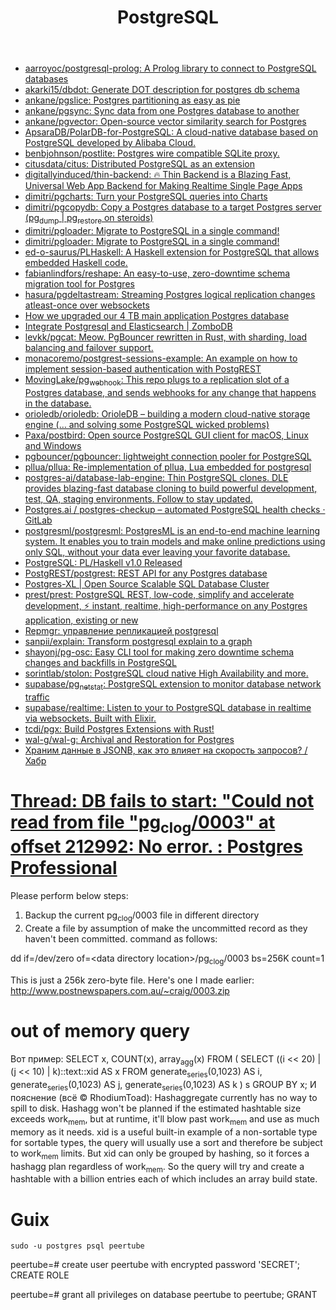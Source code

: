 :PROPERTIES:
:ID:       d5f3cdb2-b4c2-46fa-9763-50d0783d2013
:END:
#+title: PostgreSQL

- [[https://github.com/aarroyoc/postgresql-prolog][aarroyoc/postgresql-prolog: A Prolog library to connect to PostgreSQL databases]]
- [[https://github.com/akarki15/dbdot][akarki15/dbdot: Generate DOT description for postgres db schema]]
- [[https://github.com/ankane/pgslice][ankane/pgslice: Postgres partitioning as easy as pie]]
- [[https://github.com/ankane/pgsync][ankane/pgsync: Sync data from one Postgres database to another]]
- [[https://github.com/ankane/pgvector][ankane/pgvector: Open-source vector similarity search for Postgres]]
- [[https://github.com/ApsaraDB/PolarDB-for-PostgreSQL][ApsaraDB/PolarDB-for-PostgreSQL: A cloud-native database based on PostgreSQL developed by Alibaba Cloud.]]
- [[https://github.com/benbjohnson/postlite][benbjohnson/postlite: Postgres wire compatible SQLite proxy.]]
- [[https://github.com/citusdata/citus][citusdata/citus: Distributed PostgreSQL as an extension]]
- [[https://github.com/digitallyinduced/thin-backend][digitallyinduced/thin-backend: 🔥 Thin Backend is a Blazing Fast, Universal Web App Backend for Making Realtime Single Page Apps]]
- [[https://github.com/dimitri/pgcharts][dimitri/pgcharts: Turn your PostgreSQL queries into Charts]]
- [[https://github.com/dimitri/pgcopydb][dimitri/pgcopydb: Copy a Postgres database to a target Postgres server (pg_dump | pg_restore on steroids)]]
- [[https://github.com/dimitri/pgloader][dimitri/pgloader: Migrate to PostgreSQL in a single command!]]
- [[https://github.com/dimitri/pgloader][dimitri/pgloader: Migrate to PostgreSQL in a single command!]]
- [[https://github.com/ed-o-saurus/PLHaskell][ed-o-saurus/PLHaskell: A Haskell extension for PostgreSQL that allows embedded Haskell code.]]
- [[https://github.com/fabianlindfors/reshape][fabianlindfors/reshape: An easy-to-use, zero-downtime schema migration tool for Postgres]]
- [[https://github.com/hasura/pgdeltastream][hasura/pgdeltastream: Streaming Postgres logical replication changes atleast-once over websockets]]
- [[https://retool.com/blog/how-we-upgraded-postgresql-database/][How we upgraded our 4 TB main application Postgres database]]
- [[https://www.zombodb.com/][Integrate Postgresql and Elasticsearch | ZomboDB]]
- [[https://github.com/levkk/pgcat][levkk/pgcat: Meow. PgBouncer rewritten in Rust, with sharding, load balancing and failover support.]]
- [[https://github.com/monacoremo/postgrest-sessions-example][monacoremo/postgrest-sessions-example: An example on how to implement session-based authentication with PostgREST]]
- [[https://github.com/MovingLake/pg_webhook][MovingLake/pg_webhook: This repo plugs to a replication slot of a Postgres database, and sends webhooks for any change that happens in the database.]]
- [[https://github.com/orioledb/orioledb][orioledb/orioledb: OrioleDB – building a modern cloud-native storage engine (... and solving some PostgreSQL wicked problems)]]
- [[https://github.com/Paxa/postbird][Paxa/postbird: Open source PostgreSQL GUI client for macOS, Linux and Windows]]
- [[https://github.com/pgbouncer/pgbouncer][pgbouncer/pgbouncer: lightweight connection pooler for PostgreSQL]]
- [[https://github.com/pllua/pllua][pllua/pllua: Re-implementation of pllua, Lua embedded for postgresql]]
- [[https://github.com/postgres-ai/database-lab-engine][postgres-ai/database-lab-engine: Thin PostgreSQL clones. DLE provides blazing-fast database cloning to build powerful development, test, QA, staging environments. Follow to stay updated.]]
- [[https://gitlab.com/postgres-ai/postgres-checkup][Postgres.ai / postgres-checkup – automated PostgreSQL health checks · GitLab]]
- [[https://github.com/postgresml/postgresml][postgresml/postgresml: PostgresML is an end-to-end machine learning system. It enables you to train models and make online predictions using only SQL, without your data ever leaving your favorite database.]]
- [[https://www.postgresql.org/about/news/plhaskell-v10-released-2519/][PostgreSQL: PL/Haskell v1.0 Released]]
- [[https://github.com/PostgREST/postgrest][PostgREST/postgrest: REST API for any Postgres database]]
- [[https://www.postgres-xl.org/][Postgres-XL | Open Source Scalable SQL Database Cluster]]
- [[https://github.com/prest/prest][prest/prest: PostgreSQL REST, low-code, simplify and accelerate development, ⚡ instant, realtime, high-performance on any Postgres application, existing or new]]
- [[https://prudnitskiy.pro/2018/08/22/repmgr/][Repmgr: управление репликацией postgresql]]
- [[https://github.com/sanpii/explain][sanpii/explain: Transform postgresql explain to a graph]]
- [[https://github.com/shayonj/pg-osc][shayonj/pg-osc: Easy CLI tool for making zero downtime schema changes and backfills in PostgreSQL]]
- [[https://github.com/sorintlab/stolon][sorintlab/stolon: PostgreSQL cloud native High Availability and more.]]
- [[https://github.com/supabase/pg_netstat][supabase/pg_netstat: PostgreSQL extension to monitor database network traffic]]
- [[https://github.com/supabase/realtime][supabase/realtime: Listen to your to PostgreSQL database in realtime via websockets. Built with Elixir.]]
- [[https://github.com/tcdi/pgx][tcdi/pgx: Build Postgres Extensions with Rust!]]
- [[https://github.com/wal-g/wal-g][wal-g/wal-g: Archival and Restoration for Postgres]]
- [[https://habr.com/ru/post/584660/][Храним данные в JSONB, как это влияет на скорость запросов? / Хабр]]

* [[https://postgrespro.com/list/thread-id/1525878][Thread: DB fails to start: "Could not read from file "pg_clog/0003" at offset 212992: No error. : Postgres Professional]]

Please perform below steps:

1. Backup the current pg_clog/0003 file in different directory
2. Create a file  by assumption of  make the uncommitted record as they haven't been committed. command as follows: 

dd if=/dev/zero of=<data directory location>/pg_clog/0003   bs=256K count=1

This is just a 256k zero-byte file. Here's one I made earlier:
http://www.postnewspapers.com.au/~craig/0003.zip

* out of memory query
Вот пример:
SELECT x, COUNT(x), array_agg(x)
  FROM (
       SELECT ((i << 20) | (j << 10) | k)::text::xid AS x
         FROM generate_series(0,1023) AS i,
              generate_series(0,1023) AS j,
              generate_series(0,1023) AS k
       ) s
 GROUP BY x;
И пояснение (всё © RhodiumToad):
Hashaggregate currently has no way to spill to disk. Hashagg won't be planned if the estimated hashtable size exceeds work_mem,
but at runtime, it'll blow past work_mem and use as much memory as it needs.
xid is a useful built-in example of a non-sortable type for sortable types, the query will usually use a sort and therefore be subject to
work_mem limits. But xid can only be grouped by hashing, so it forces a hashagg plan regardless of work_mem. So the query will try and create a hashtable with a billion entries each of which includes an array build state.

* Guix

: sudo -u postgres psql peertube

peertube=# create user peertube with encrypted password 'SECRET';
CREATE ROLE

peertube=# grant all privileges on database peertube to peertube;
GRANT
